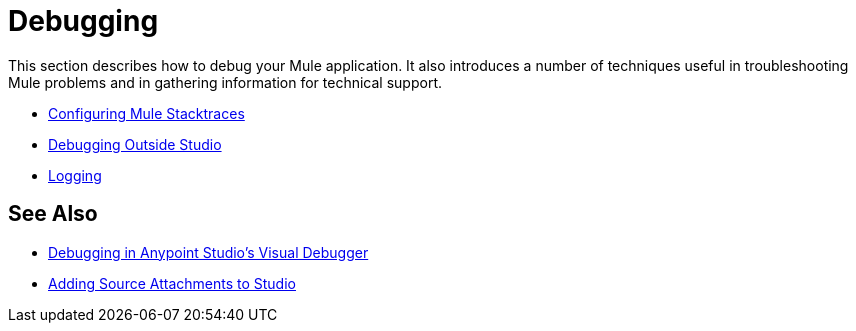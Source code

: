= Debugging
:keywords: debugging, debug, troubleshoot, stack, debugger, using logs, source code, source files, libraries

This section describes how to debug your Mule application. It also introduces a number of techniques useful in troubleshooting Mule problems and in gathering information for technical support.


* link:/mule-user-guide/v/3.8/configuring-mule-stacktraces[Configuring Mule Stacktraces]
* link:/mule-user-guide/v/3.8/debugging-outside-studio[Debugging Outside Studio]
* link:/mule-user-guide/v/3.8/logging[Logging]

== See Also

* link:/anypoint-studio/v/6/studio-visual-debugger[Debugging in Anypoint Studio's Visual Debugger]
* link:/anypoint-studio/v/6/adding-source-attachments-to-studio[Adding Source Attachments to Studio]
